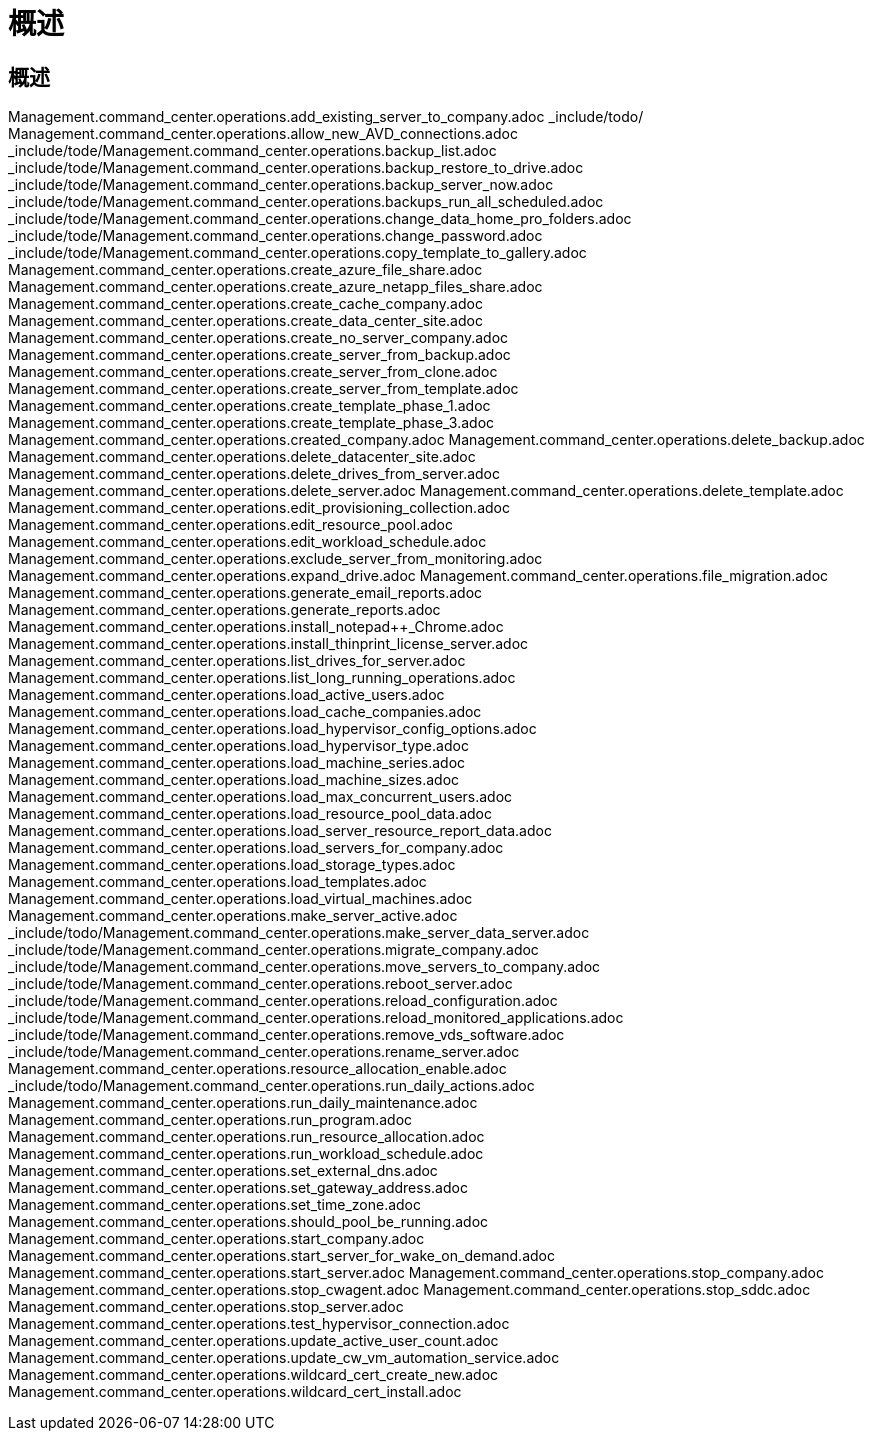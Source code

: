 = 概述
:allow-uri-read: 




== 概述

Management.command_center.operations.add_existing_server_to_company.adoc _include/todo/ Management.command_center.operations.allow_new_AVD_connections.adoc _include/tode/Management.command_center.operations.backup_list.adoc _include/tode/Management.command_center.operations.backup_restore_to_drive.adoc _include/tode/Management.command_center.operations.backup_server_now.adoc _include/tode/Management.command_center.operations.backups_run_all_scheduled.adoc _include/tode/Management.command_center.operations.change_data_home_pro_folders.adoc _include/tode/Management.command_center.operations.change_password.adoc _include/tode/Management.command_center.operations.copy_template_to_gallery.adoc Management.command_center.operations.create_azure_file_share.adoc Management.command_center.operations.create_azure_netapp_files_share.adoc Management.command_center.operations.create_cache_company.adoc Management.command_center.operations.create_data_center_site.adoc Management.command_center.operations.create_no_server_company.adoc Management.command_center.operations.create_server_from_backup.adoc Management.command_center.operations.create_server_from_clone.adoc Management.command_center.operations.create_server_from_template.adoc Management.command_center.operations.create_template_phase_1.adoc Management.command_center.operations.create_template_phase_3.adoc Management.command_center.operations.created_company.adoc Management.command_center.operations.delete_backup.adoc Management.command_center.operations.delete_datacenter_site.adoc Management.command_center.operations.delete_drives_from_server.adoc Management.command_center.operations.delete_server.adoc Management.command_center.operations.delete_template.adoc Management.command_center.operations.edit_provisioning_collection.adoc Management.command_center.operations.edit_resource_pool.adoc Management.command_center.operations.edit_workload_schedule.adoc Management.command_center.operations.exclude_server_from_monitoring.adoc Management.command_center.operations.expand_drive.adoc Management.command_center.operations.file_migration.adoc Management.command_center.operations.generate_email_reports.adoc Management.command_center.operations.generate_reports.adoc Management.command_center.operations.install_notepad++_Chrome.adoc Management.command_center.operations.install_thinprint_license_server.adoc Management.command_center.operations.list_drives_for_server.adoc Management.command_center.operations.list_long_running_operations.adoc Management.command_center.operations.load_active_users.adoc Management.command_center.operations.load_cache_companies.adoc Management.command_center.operations.load_hypervisor_config_options.adoc Management.command_center.operations.load_hypervisor_type.adoc Management.command_center.operations.load_machine_series.adoc Management.command_center.operations.load_machine_sizes.adoc Management.command_center.operations.load_max_concurrent_users.adoc Management.command_center.operations.load_resource_pool_data.adoc Management.command_center.operations.load_server_resource_report_data.adoc Management.command_center.operations.load_servers_for_company.adoc Management.command_center.operations.load_storage_types.adoc Management.command_center.operations.load_templates.adoc Management.command_center.operations.load_virtual_machines.adoc Management.command_center.operations.make_server_active.adoc _include/todo/Management.command_center.operations.make_server_data_server.adoc _include/tode/Management.command_center.operations.migrate_company.adoc _include/tode/Management.command_center.operations.move_servers_to_company.adoc _include/tode/Management.command_center.operations.reboot_server.adoc _include/tode/Management.command_center.operations.reload_configuration.adoc _include/tode/Management.command_center.operations.reload_monitored_applications.adoc _include/tode/Management.command_center.operations.remove_vds_software.adoc _include/tode/Management.command_center.operations.rename_server.adoc Management.command_center.operations.resource_allocation_enable.adoc _include/todo/Management.command_center.operations.run_daily_actions.adoc Management.command_center.operations.run_daily_maintenance.adoc Management.command_center.operations.run_program.adoc Management.command_center.operations.run_resource_allocation.adoc Management.command_center.operations.run_workload_schedule.adoc Management.command_center.operations.set_external_dns.adoc Management.command_center.operations.set_gateway_address.adoc Management.command_center.operations.set_time_zone.adoc Management.command_center.operations.should_pool_be_running.adoc Management.command_center.operations.start_company.adoc Management.command_center.operations.start_server_for_wake_on_demand.adoc Management.command_center.operations.start_server.adoc Management.command_center.operations.stop_company.adoc Management.command_center.operations.stop_cwagent.adoc Management.command_center.operations.stop_sddc.adoc Management.command_center.operations.stop_server.adoc Management.command_center.operations.test_hypervisor_connection.adoc Management.command_center.operations.update_active_user_count.adoc Management.command_center.operations.update_cw_vm_automation_service.adoc Management.command_center.operations.wildcard_cert_create_new.adoc Management.command_center.operations.wildcard_cert_install.adoc
